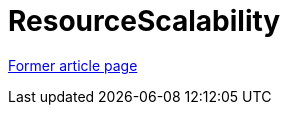 // 
//     Licensed to the Apache Software Foundation (ASF) under one
//     or more contributor license agreements.  See the NOTICE file
//     distributed with this work for additional information
//     regarding copyright ownership.  The ASF licenses this file
//     to you under the Apache License, Version 2.0 (the
//     "License"); you may not use this file except in compliance
//     with the License.  You may obtain a copy of the License at
// 
//       http://www.apache.org/licenses/LICENSE-2.0
// 
//     Unless required by applicable law or agreed to in writing,
//     software distributed under the License is distributed on an
//     "AS IS" BASIS, WITHOUT WARRANTIES OR CONDITIONS OF ANY
//     KIND, either express or implied.  See the License for the
//     specific language governing permissions and limitations
//     under the License.
//

= ResourceScalability
:page-layout: wiki
:page-tags: wik
:jbake-status: published
:keywords: Apache NetBeans wiki ResourceScalability
:description: Apache NetBeans wiki ResourceScalability
:toc: left
:toc-title:
:page-syntax: true


link:https://web.archive.org/web/20111210012814/http://wiki.netbeans.org/ResourceScalability[Former article page]

